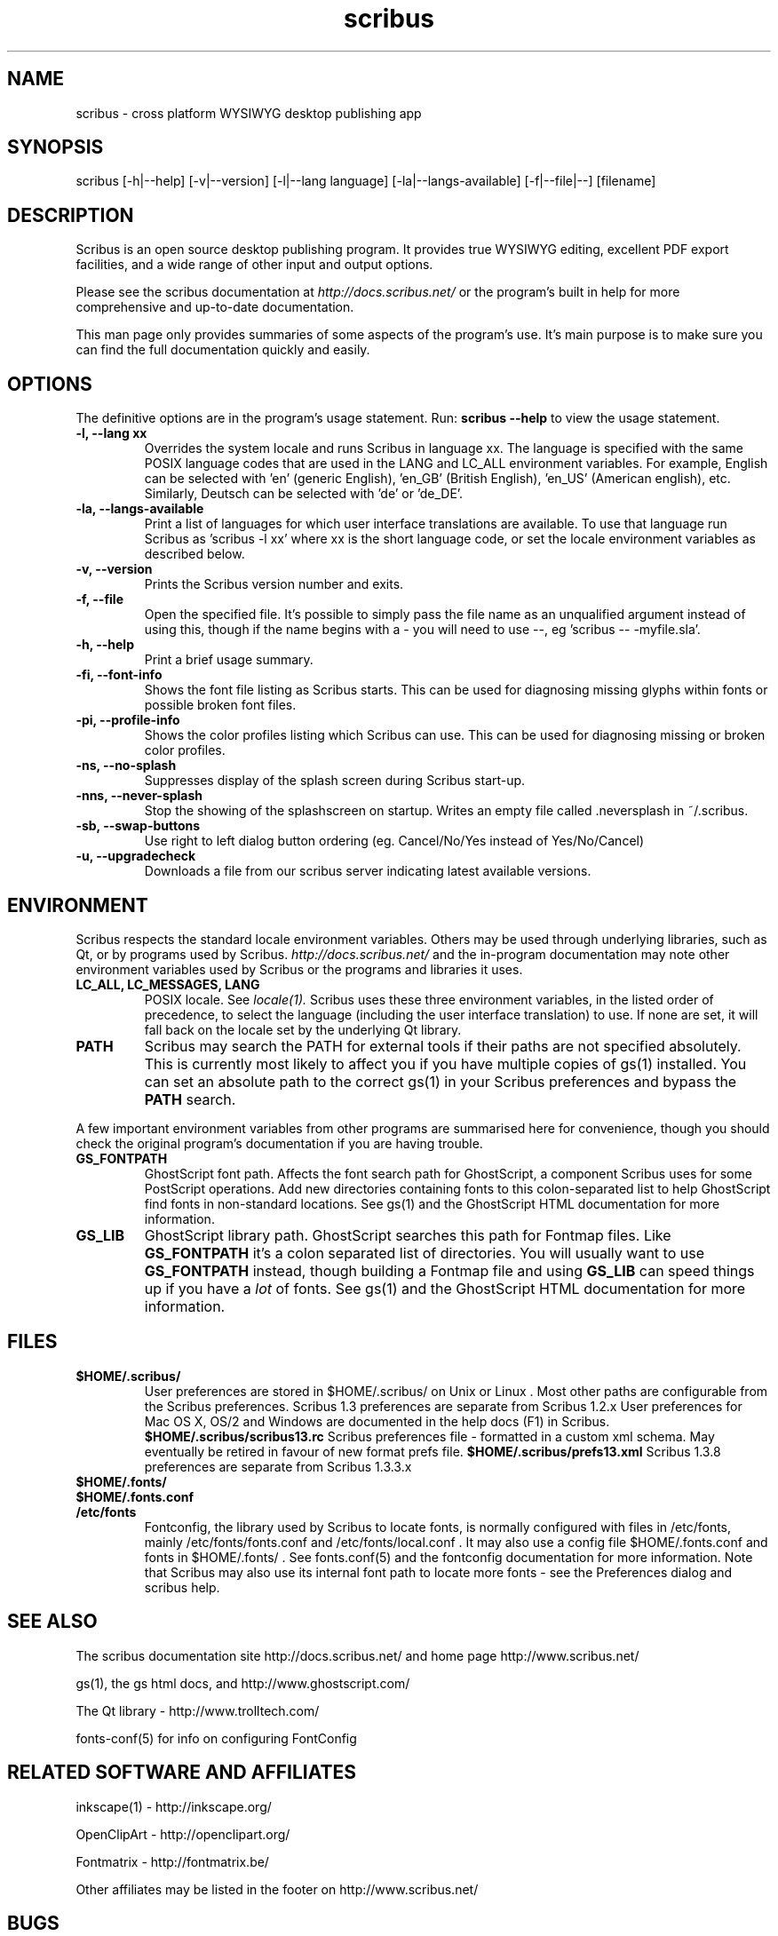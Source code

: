 .TH scribus "1" "Updated 2010-24-06"
.SH NAME
scribus - cross platform WYSIWYG desktop publishing app
.SH SYNOPSIS
scribus [-h|--help] [-v|--version] [-l|--lang language] [-la|--langs-available] [-f|--file|--] [filename] 
.SH DESCRIPTION
Scribus is an open source desktop publishing program. It provides true WYSIWYG editing, excellent PDF export facilities, and a wide range of other input and output options.

Please see the scribus documentation at
.I http://docs.scribus.net/
or the program's built in help for more comprehensive and up-to-date documentation.

This man page only provides summaries of some aspects of the program's use. It's main purpose is to make sure you can find the full documentation quickly and easily.
.SH OPTIONS
The definitive options are in the program's usage statement. Run:
.B scribus --help
to view the usage statement.

.TP
.B -l, --lang xx
Overrides the system locale and runs Scribus in language xx. The language is specified with the same POSIX language codes that are used in the LANG and LC_ALL environment variables. For example, English can be selected with 'en' (generic English), 'en_GB' (British English), 'en_US' (American english), etc. Similarly, Deutsch can be selected with 'de' or 'de_DE'.
.TP
.B -la, --langs-available
Print a list of languages for which user interface translations are available. To use that language run Scribus as 'scribus -l xx' where xx is the short language code, or set the locale environment variables as described below.
.TP
.B -v, --version
Prints the Scribus version number and exits.
.TP
.B -f, --file
Open the specified file. It's possible to simply pass the file name as an unqualified argument instead of using this, though if the name begins with a - you will need to use --, eg 'scribus -- -myfile.sla'.
.TP
.B -h, --help
Print a brief usage summary.
.TP
.B -fi, --font-info 
Shows the font file listing as Scribus starts. This can be used for diagnosing missing glyphs within fonts or possible broken font files.
.TP
.B -pi, --profile-info 
Shows the color profiles listing which Scribus can use. This can be used for diagnosing missing or broken color profiles.
.TP
.B -ns, --no-splash
Suppresses display of the splash screen during Scribus start-up.
.TP
.B -nns, --never-splash     
Stop the showing of the splashscreen on startup. Writes an empty file called .neversplash in ~/.scribus.
.TP
.B -sb, --swap-buttons
Use right to left dialog button ordering (eg. Cancel/No/Yes instead of Yes/No/Cancel)
.TP
.B -u, --upgradecheck
Downloads a file from our scribus server indicating latest available versions.

.SH ENVIRONMENT
Scribus respects the standard locale environment variables. Others may be used through underlying libraries, such as Qt, or by programs used by Scribus.
.I http://docs.scribus.net/
and the in-program documentation may note other environment variables used by Scribus or the programs and libraries it uses.
.TP
.B LC_ALL, LC_MESSAGES, LANG
POSIX locale. See
.I locale(1).
Scribus uses these three environment variables, in the listed order of precedence, to select the language (including the user interface translation) to use. If none are set, it will fall back on the locale set by the underlying Qt library.
.TP
.B PATH
Scribus may search the PATH for external tools if their paths are not specified absolutely. This is currently most likely to affect you if you have multiple copies of gs(1) installed. You can set an absolute path to the correct gs(1) in your Scribus preferences and bypass the
.B PATH
search.
.PP
A few important environment variables from other programs are summarised here for convenience, though you should check the original program's documentation if you are having trouble.
.TP
.B GS_FONTPATH
GhostScript font path. Affects the font search path for GhostScript, a component Scribus uses for some PostScript operations. Add new directories containing fonts to this colon-separated list to help GhostScript find fonts in non-standard locations. See gs(1) and the GhostScript HTML documentation for more information.
.TP
.B GS_LIB
GhostScript library path. GhostScript searches this path for Fontmap files. Like
.B GS_FONTPATH
it's a colon separated list of directories. You will usually want to use 
.B GS_FONTPATH
instead, though building a Fontmap file and using
.B GS_LIB
can speed things up if you have a
.I lot
of fonts. See gs(1) and the GhostScript HTML documentation for more information.
.SH FILES
.TP
.B $HOME/.scribus/
User preferences are stored in $HOME/.scribus/ on Unix or Linux . Most other paths are configurable from the Scribus preferences. Scribus 1.3 preferences are separate from Scribus 1.2.x User preferences for Mac OS X, OS/2 and Windows are documented in the help docs (F1) in Scribus.
.B $HOME/.scribus/scribus13.rc
Scribus preferences file - formatted in a custom xml schema. May eventually be retired in favour of new format prefs file.
.B $HOME/.scribus/prefs13.xml
Scribus 1.3.8 preferences are separate from Scribus 1.3.3.x
.TP
.B $HOME/.fonts/
.TP
.B $HOME/.fonts.conf
.TP
.B /etc/fonts
Fontconfig, the library used by Scribus to locate fonts, is normally configured with files in /etc/fonts, mainly /etc/fonts/fonts.conf and /etc/fonts/local.conf . It may also use a config file $HOME/.fonts.conf and fonts in $HOME/.fonts/ . See fonts.conf(5) and the fontconfig documentation for more information. Note that Scribus may also use its internal font path to locate more fonts - see the Preferences dialog and scribus help.
.SH SEE ALSO
The scribus documentation site http://docs.scribus.net/ and home page http://www.scribus.net/

gs(1), the gs html docs, and http://www.ghostscript.com/

.PP
The Qt library - http://www.trolltech.com/

fonts-conf(5) for info on configuring FontConfig
.SH RELATED SOFTWARE AND AFFILIATES

inkscape(1) - http://inkscape.org/

OpenClipArt - http://openclipart.org/

Fontmatrix - http://fontmatrix.be/

Other affiliates may be listed in the footer on http://www.scribus.net/


.SH BUGS
See
.I
http://bugs.scribus.net/
for the Scribus on-line status tracker, which is used to track bug reports and feature requests.
.B If you intend to submit a bug report or feature request, please search the bug database first.
.SH AUTHORS
Please see the About Scribus option in the Help menu for a list of authors, translators, and contributors.
